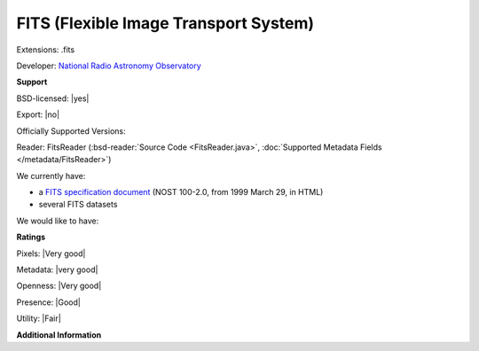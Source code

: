 .. index:: FITS (Flexible Image Transport System)
.. index:: .fits

FITS (Flexible Image Transport System)
===============================================================================

Extensions: .fits

Developer: `National Radio Astronomy Observatory <http://www.nrao.edu/>`_


**Support**


BSD-licensed: |yes|

Export: |no|

Officially Supported Versions: 

Reader: FitsReader (:bsd-reader:`Source Code <FitsReader.java>`, :doc:`Supported Metadata Fields </metadata/FitsReader>`)




We currently have:

* a `FITS specification document <http://archive.stsci.edu/fits/fits_standard/>`_ (NOST 100-2.0, from 1999 March 29, in HTML) 
* several FITS datasets

We would like to have:


**Ratings**


Pixels: |Very good|

Metadata: |very good|

Openness: |Very good|

Presence: |Good|

Utility: |Fair|

**Additional Information**


.. seealso:: 
  `MAST:FITS homepage <http://archive.stsci.edu/fits/>`_ 
  `FITS Support Office <http://fits.gsfc.nasa.gov/>`_
